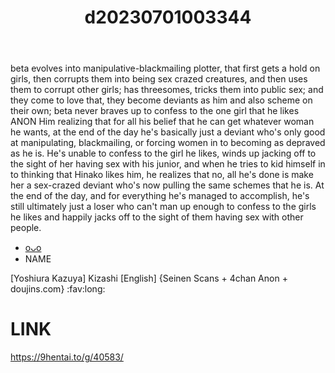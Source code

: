 :PROPERTIES:
:ID:       12023937-8d04-4640-bba3-0a6120a59bf1
:END:
#+title: d20230701003344
#+filetags: :20230701003344:ntronary:
beta evolves into manipulative-blackmailing plotter, that first gets a hold on girls, then corrupts them into being sex crazed creatures, and then uses them to corrupt other girls; has threesomes, tricks them into public sex; and they come to love that, they become deviants as him and also scheme on their own; beta never braves up to confess to the one girl that he likes
ANON
Him realizing that for all his belief that he can get whatever woman he wants, at the end of the day he's basically just a deviant who's only good at manipulating, blackmailing, or forcing women in to becoming as depraved as he is. He's unable to confess to the girl he likes, winds up jacking off to the sight of her having sex with his junior, and when he tries to kid himself in to thinking that Hinako likes him, he realizes that no, all he's done is make her a sex-crazed deviant who's now pulling the same schemes that he is. At the end of the day, and for everything he's managed to accomplish, he's still ultimately just a loser who can't man up enough to confess to the girls he likes and happily jacks off to the sight of them having sex with other people.
- [[id:6982eee2-806e-4c56-853d-3dca1827145f][oᴗo]]
- NAME
[Yoshiura Kazuya] Kizashi [English] {Seinen Scans + 4chan Anon + doujins.com} :fav:long:
* LINK
https://9hentai.to/g/40583/
